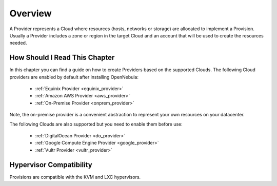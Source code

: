 ================================================================================
Overview
================================================================================

A Provider represents a Cloud where resources (hosts, networks or storage) are allocated to implement a Provision. Usually a Provider includes a zone or region in the target Cloud and an account that will be used to create the resources needed.

How Should I Read This Chapter
==============================

In this chapter you can find a guide on how to create Providers based on the supported Clouds. The following Cloud providers are enabled by default after installing OpenNebula:

  - :ref:`Equinix Provider <equinix_provider>`
  - :ref:`Amazon AWS Provider <aws_provider>`
  - :ref:`On-Premise Provider <onprem_provider>`

Note, the on-premise provider is a convenient abstraction to represent your own resources on your datacenter.

The following Clouds are also supported but you need to enable them before use:

  - :ref:`DigitalOcean Provider <do_provider>`
  - :ref:`Google Compute Engine Provider <google_provider>`
  - :ref:`Vultr Provider <vultr_provider>`

Hypervisor Compatibility
================================================================================

Provisions are compatible with the KVM and LXC hypervisors.
